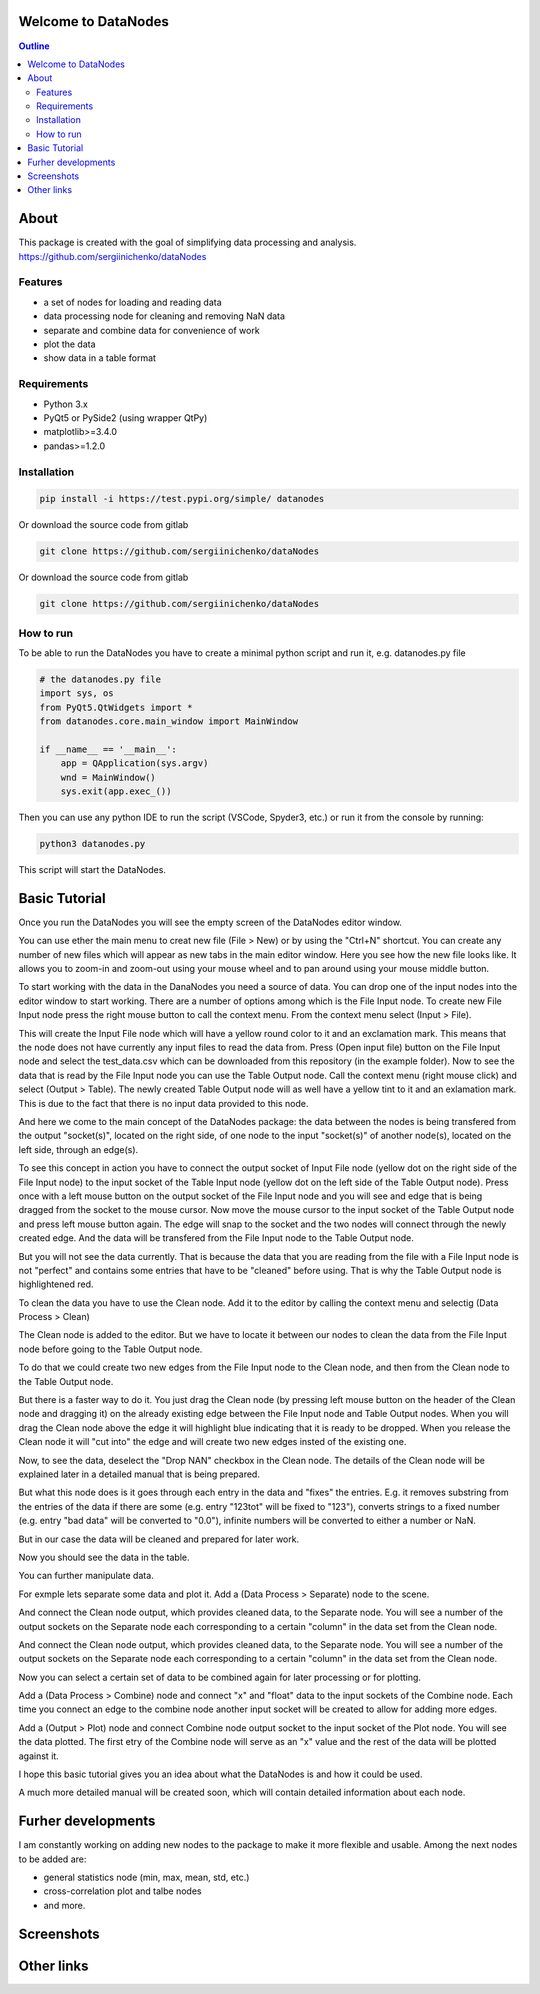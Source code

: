 .. image:: https://raw.githubusercontent.com/sergiinichenko/dataNodes/master/media/datanodes.png
    :target: https://raw.githubusercontent.com/sergiinichenko/dataNodes/master/media/datanodes.png
    :width: 100
    :alt: Screenshot of Simple Data Node

Welcome to DataNodes  
==========================

.. contents:: Outline


About
=====

This package is created with the goal of simplifying data processing and analysis. 
https://github.com/sergiinichenko/dataNodes

Features
--------

- a set of nodes for loading and reading data
- data processing node for cleaning and removing NaN data
- separate and combine data for convenience of work
- plot the data
- show data in a table format

Requirements
------------

- Python 3.x
- PyQt5 or PySide2 (using wrapper QtPy)
- matplotlib>=3.4.0
- pandas>=1.2.0

Installation
------------
.. code-block:: bash

    pip install -i https://test.pypi.org/simple/ datanodes



Or download the source code from gitlab

.. code-block:: bash

    git clone https://github.com/sergiinichenko/dataNodes


Or download the source code from gitlab

.. code-block:: bash

    git clone https://github.com/sergiinichenko/dataNodes


How to run
------------

To be able to run the DataNodes you have to create a minimal python script and run it, e.g. datanodes.py file

.. code-block:: python

    # the datanodes.py file 
    import sys, os
    from PyQt5.QtWidgets import *
    from datanodes.core.main_window import MainWindow

    if __name__ == '__main__':
        app = QApplication(sys.argv)
        wnd = MainWindow()
        sys.exit(app.exec_())

Then you can use any python IDE to run the script (VSCode, Spyder3, etc.) or run it from the console by running:

.. code-block:: bash

    python3 datanodes.py

This script will start the DataNodes. 


Basic Tutorial
==============

Once you run the DataNodes you will see the empty screen of the DataNodes editor window.

.. image:: https://raw.githubusercontent.com/sergiinichenko/dataNodes/master/media/tutorial-basic/EmptyDataNodes.png
    :target: https://raw.githubusercontent.com/sergiinichenko/dataNodes/master/media/tutorial-basic/EmptyDataNodes.png
    :width: 500
    :alt: Screenshot of Simple Data Node

You can use ether the main menu to creat new file (File > New) or by using the "Ctrl+N" shortcut. You can create any number of new files which will appear as new tabs in the main editor window.
Here you see how the new file looks like. 
It allows you to zoom-in and zoom-out using your mouse wheel and to pan around using your mouse middle button.

.. image:: https://raw.githubusercontent.com/sergiinichenko/dataNodes/master/media/tutorial-basic/NewDataNodes.png
    :target: https://raw.githubusercontent.com/sergiinichenko/dataNodes/master/media/tutorial-basic/NewDataNodes.png
    :width: 500
    :alt: Screenshot of Simple Data Node

To start working with the data in the DanaNodes you need a source of data. You can drop one of the input nodes into the editor window to start working. There are a number of options among which is the File Input node. To create new File Input node press the right mouse button to call the context menu. From the context menu select (Input > File).

.. image:: https://raw.githubusercontent.com/sergiinichenko/dataNodes/master/media/tutorial-basic/AddInputFile.png
    :target: https://raw.githubusercontent.com/sergiinichenko/dataNodes/master/media/tutorial-basic/AddInputFile.png
    :width: 500
    :alt: Screenshot of Simple Data Node

This will create the Input File node which will have a yellow round color to it and an exclamation mark. This means that the node does not have currently any input files to read the data from. Press (Open input file) button on the File Input node and select the test_data.csv which can be downloaded from this repository (in the example folder).
Now to see the data that is read by the File Input node you can use the Table Output node. 
Call the context menu (right mouse click) and select (Output > Table). The newly created Table Output node will as well have a yellow tint to it and an exlamation mark. This is due to the fact that there is no input data provided to this node.

.. image:: https://raw.githubusercontent.com/sergiinichenko/dataNodes/master/media/tutorial-basic/AddTableOutput.png
    :target: https://raw.githubusercontent.com/sergiinichenko/dataNodes/master/media/tutorial-basic/AddTableOutput.png
    :width: 500
    :alt: Screenshot of Simple Data Node

And here we come to the main concept of the DataNodes package: the data between the nodes is being transfered from the output "socket(s)", located on the right side, of one node to the input "socket(s)" of another node(s), located on the left side, through an edge(s).

To see this concept in action you have to connect the output socket of Input File node (yellow dot on the right side of the File Input node) to the input socket of the Table Input node (yellow dot on the left side of the Table Output node). Press once with a left mouse button on the output socket of the File Input node and you will see and edge that is being dragged from the socket to the mouse cursor. Now move the mouse cursor to the input socket of the Table Output node and press left mouse button again. The edge will snap to the socket and the two nodes will connect through the newly created edge. And the data will be transfered from the File Input node to the Table Output node.

.. image:: https://raw.githubusercontent.com/sergiinichenko/dataNodes/master/media/tutorial-basic/ConnectInputToTable.png
    :target: https://raw.githubusercontent.com/sergiinichenko/dataNodes/master/media/tutorial-basic/ConnectInputToTable.png
    :width: 500
    :alt: Screenshot of Simple Data Node

But you will not see the data currently. That is because the data that you are reading from the file with a File Input node is not "perfect" and contains some entries that have to be "cleaned" before using. That is why the Table Output node is highlightened red.

To clean the data you have to use the Clean node. Add it to the editor by calling the context menu and selectig (Data Process > Clean)

.. image:: https://raw.githubusercontent.com/sergiinichenko/dataNodes/master/media/tutorial-basic/AddCleanNode.png
    :target: https://raw.githubusercontent.com/sergiinichenko/dataNodes/master/media/tutorial-basic/AddCleanNode.png
    :width: 500
    :alt: Screenshot of Simple Data Node

The Clean node is added to the editor. But we have to locate it between our nodes to clean the data from the File Input node before going to the Table Output node.

.. image:: https://raw.githubusercontent.com/sergiinichenko/dataNodes/master/media/tutorial-basic/CleanNode.png
    :target: https://raw.githubusercontent.com/sergiinichenko/dataNodes/master/media/tutorial-basic/CleanNode.png
    :width: 500
    :alt: Screenshot of Simple Data Node

To do that we could create two new edges from the File Input node to the Clean node, and then from the Clean node to the Table Output node.

But there is a faster way to do it. You just drag the Clean node (by pressing left mouse button on the header of the Clean node and dragging it) on the already existing edge between the File Input node and Table Output nodes. When you will drag the Clean node above the edge it will highlight blue indicating that it is ready to be dropped. When you release the Clean node it will "cut into" the edge and will create two new edges insted of the existing one.

.. image:: https://raw.githubusercontent.com/sergiinichenko/dataNodes/master/media/tutorial-basic/DropCleanNode.png
    :target: https://raw.githubusercontent.com/sergiinichenko/dataNodes/master/media/tutorial-basic/DropCleanNode.png
    :width: 500
    :alt: Screenshot of Simple Data Node

Now, to see the data, deselect the "Drop NAN" checkbox in the Clean node. The details of the Clean node will be explained later in a detailed manual that is being prepared. 

But what this node does is it goes through each entry in the data and "fixes" the entries. E.g. it removes substring from the entries of the data if there are some (e.g. entry "123tot" will be fixed to "123"), converts strings to a fixed number (e.g. entry "bad data" will be converted to "0.0"), infinite numbers will be converted to either a number or NaN. 

But in our case the data will be cleaned and prepared for later work.

.. image:: https://raw.githubusercontent.com/sergiinichenko/dataNodes/master/media/tutorial-basic/SetupCleanNode.png
    :target: https://raw.githubusercontent.com/sergiinichenko/dataNodes/master/media/tutorial-basic/SetupCleanNode.png
    :width: 500
    :alt: Screenshot of Simple Data Node

Now you should see the data in the table.

.. image:: https://raw.githubusercontent.com/sergiinichenko/dataNodes/master/media/tutorial-basic/AddSeparateNode.png
    :target: https://raw.githubusercontent.com/sergiinichenko/dataNodes/master/media/tutorial-basic/AddSeparateNode.png
    :width: 500
    :alt: Screenshot of Simple Data Node

You can further manipulate data. 

For exmple lets separate some data and plot it. Add a (Data Process > Separate) node to the scene. 

.. image:: https://raw.githubusercontent.com/sergiinichenko/dataNodes/master/media/tutorial-basic/ConnectSeparateNode.png
    :target: https://raw.githubusercontent.com/sergiinichenko/dataNodes/master/media/tutorial-basic/ConnectSeparateNode.png
    :width: 500
    :alt: Screenshot of Simple Data Node

And connect the Clean node output, which provides cleaned data, to the Separate node. You will see a number of the output sockets on the Separate node each corresponding to a certain "column" in the data set from the Clean node.

.. image:: https://raw.githubusercontent.com/sergiinichenko/dataNodes/master/media/tutorial-basic/SeparateNode.png
    :target: https://raw.githubusercontent.com/sergiinichenko/dataNodes/master/media/tutorial-basic/SeparateNode.png
    :width: 500
    :alt: Screenshot of Simple Data Node

And connect the Clean node output, which provides cleaned data, to the Separate node. You will see a number of the output sockets on the Separate node each corresponding to a certain "column" in the data set from the Clean node.

Now you can select a certain set of data to be combined again for later processing or for plotting. 

Add a (Data Process > Combine) node and connect "x" and "float" data to the input sockets of the Combine node. Each time you connect an edge to the combine node another input socket will be created to allow for adding more edges.

.. image:: https://raw.githubusercontent.com/sergiinichenko/dataNodes/master/media/tutorial-basic/AddCombineNode.png
    :target: https://raw.githubusercontent.com/sergiinichenko/dataNodes/master/media/tutorial-basic/AddCombineNode.png
    :width: 500
    :alt: Screenshot of Simple Data Node

Add a (Output > Plot) node and connect Combine node output socket to the input socket of the Plot node. You will see the data plotted. The first etry of the Combine node will serve as an "x" value and the rest of the data will be plotted against it.

.. image:: https://raw.githubusercontent.com/sergiinichenko/dataNodes/master/media/tutorial-basic/AddPlot.png
    :target: https://raw.githubusercontent.com/sergiinichenko/dataNodes/master/media/tutorial-basic/AddPlot.png
    :width: 500
    :alt: Screenshot of Simple Data Node

I hope this basic tutorial gives you an idea about what the DataNodes is and how it could be used.

A much more detailed manual will be created soon, which will contain detailed information about each node.


Furher developments
===================

I am constantly working on adding new nodes to the package to make it more flexible and usable. Among the next nodes to be added are:

- general statistics node (min, max, mean, std, etc.)

- cross-correlation plot and talbe nodes

- and more.

Screenshots
===========

.. image:: https://raw.githubusercontent.com/sergiinichenko/dataNodes/master/media/img/DataNodes.png
    :target: https://raw.githubusercontent.com/sergiinichenko/dataNodes/master/media/img/DataNodes.png
    :alt: Screenshot of Simple Data Node

Other links
===========
